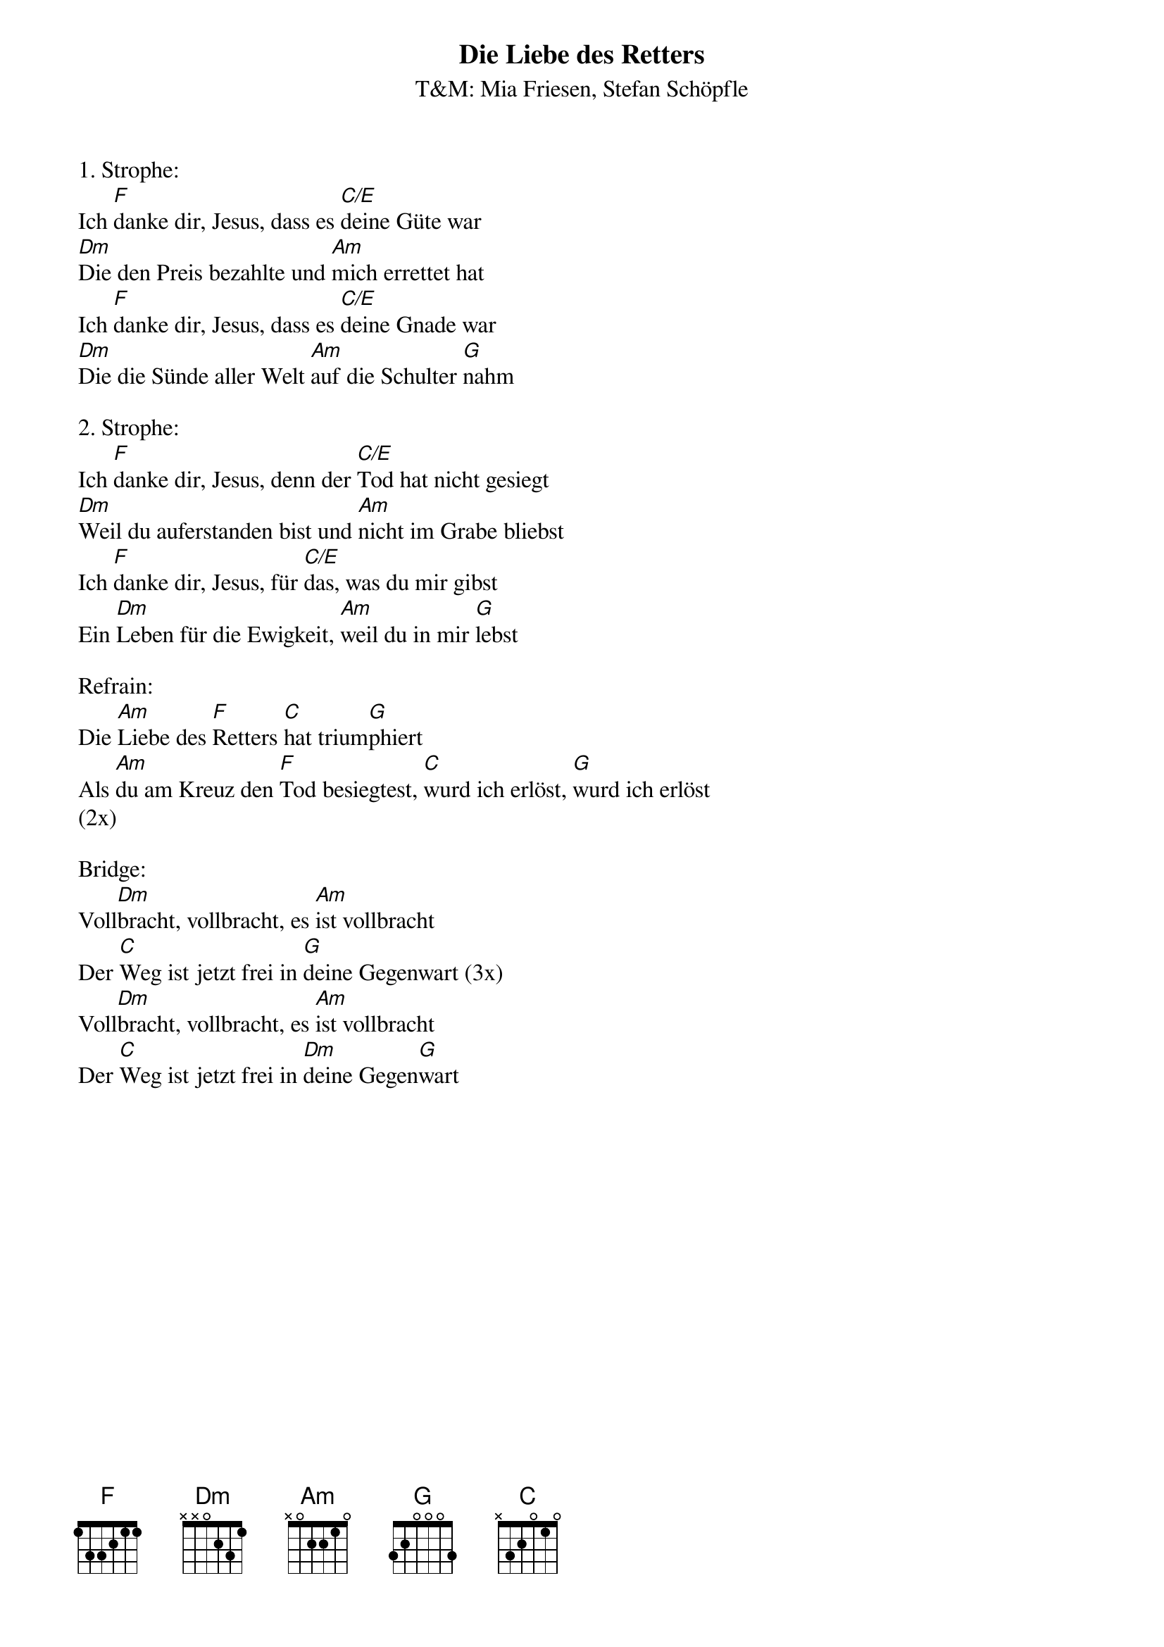 {title:Die Liebe des Retters}
{subtitle:T&M: Mia Friesen, Stefan Schöpfle}
{key:Am}

1. Strophe:
Ich [F]danke dir, Jesus, dass es [C/E]deine Güte war
[Dm]Die den Preis bezahlte und [Am]mich errettet hat
Ich [F]danke dir, Jesus, dass es [C/E]deine Gnade war
[Dm]Die die Sünde aller Welt [Am]auf die Schulter [G]nahm

2. Strophe:
Ich [F]danke dir, Jesus, denn der [C/E]Tod hat nicht gesiegt
[Dm]Weil du auferstanden bist und [Am]nicht im Grabe bliebst
Ich [F]danke dir, Jesus, für [C/E]das, was du mir gibst
Ein [Dm]Leben für die Ewigkeit, [Am]weil du in mir [G]lebst

Refrain:
Die [Am]Liebe des [F]Retters [C]hat trium[G]phiert
Als [Am]du am Kreuz den [F]Tod besiegtest, [C]wurd ich erlöst, [G]wurd ich erlöst
(2x)

Bridge:
Voll[Dm]bracht, vollbracht, es [Am]ist vollbracht
Der [C]Weg ist jetzt frei in [G]deine Gegenwart (3x)
Voll[Dm]bracht, vollbracht, es [Am]ist vollbracht
Der [C]Weg ist jetzt frei in [Dm]deine Gegen[G]wart
